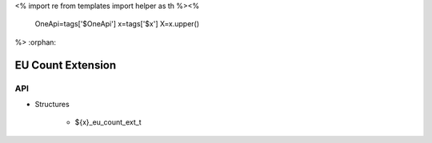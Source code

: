 <%
import re
from templates import helper as th
%><%
    OneApi=tags['$OneApi']
    x=tags['$x']
    X=x.upper()
%>
:orphan:

.. _ZE_extension_eu_count:

======================================
 EU Count Extension
======================================

API
----

* Structures

    * ${x}_eu_count_ext_t

